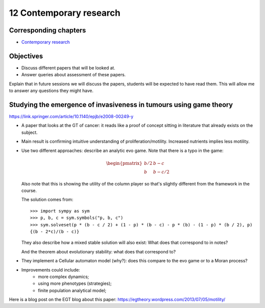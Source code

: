 12 Contemporary research
========================

Corresponding chapters
----------------------

- `Contemporary research <http://vknight.org/gt/chapters/13/>`_

Objectives
----------

- Discuss different papers that will be looked at.
- Answer queries about assessment of these papers.


Explain that in future sessions we will discuss the papers, students will be
expected to have read them. This will allow me to answer any questions they
might have.

Studying the emergence of invasiveness in tumours using game theory
-------------------------------------------------------------------

https://link.springer.com/article/10.1140/epjb/e2008-00249-y

- A paper that looks at the GT of cancer: it reads like a proof of concept
  sitting in literature that already exists on the subject.
- Main result is confirming intuitive understanding of proliferation/motility.
  Increased nutrients implies less motility.
- Use two different approaches: describe an analytic evo game. Note that there
  is a typo in the game:

  .. math::
     \begin{pmatrix}
        b/2 & b - c\\
        b   & b - c/2
     \end{pmatrix}


  Also note that this is showing the utility of the column player so that's
  slightly different from the framework in the course.

  The solution comes from::

      >>> import sympy as sym
      >>> p, b, c = sym.symbols("p, b, c")
      >>> sym.solveset(p * (b - c / 2) + (1 - p) * (b - c) - p * (b) - (1 - p) * (b / 2), p)
      {(b - 2*c)/(b - c)}

  They also describe how a mixed stable solution will also exist: What does that
  correspond to in notes?

  And the theorem about evolutionary stability: what does that correspond to?

- They implement a Cellular automaton model (why?): does this compare to the evo
  game or to a Moran process?
- Improvements could include:
      - more complex dynamics;
      - using more phenotypes (strategies);
      - finite population analytical model;

Here is a blog post on the EGT blog about this paper:
https://egtheory.wordpress.com/2013/07/05/motility/
